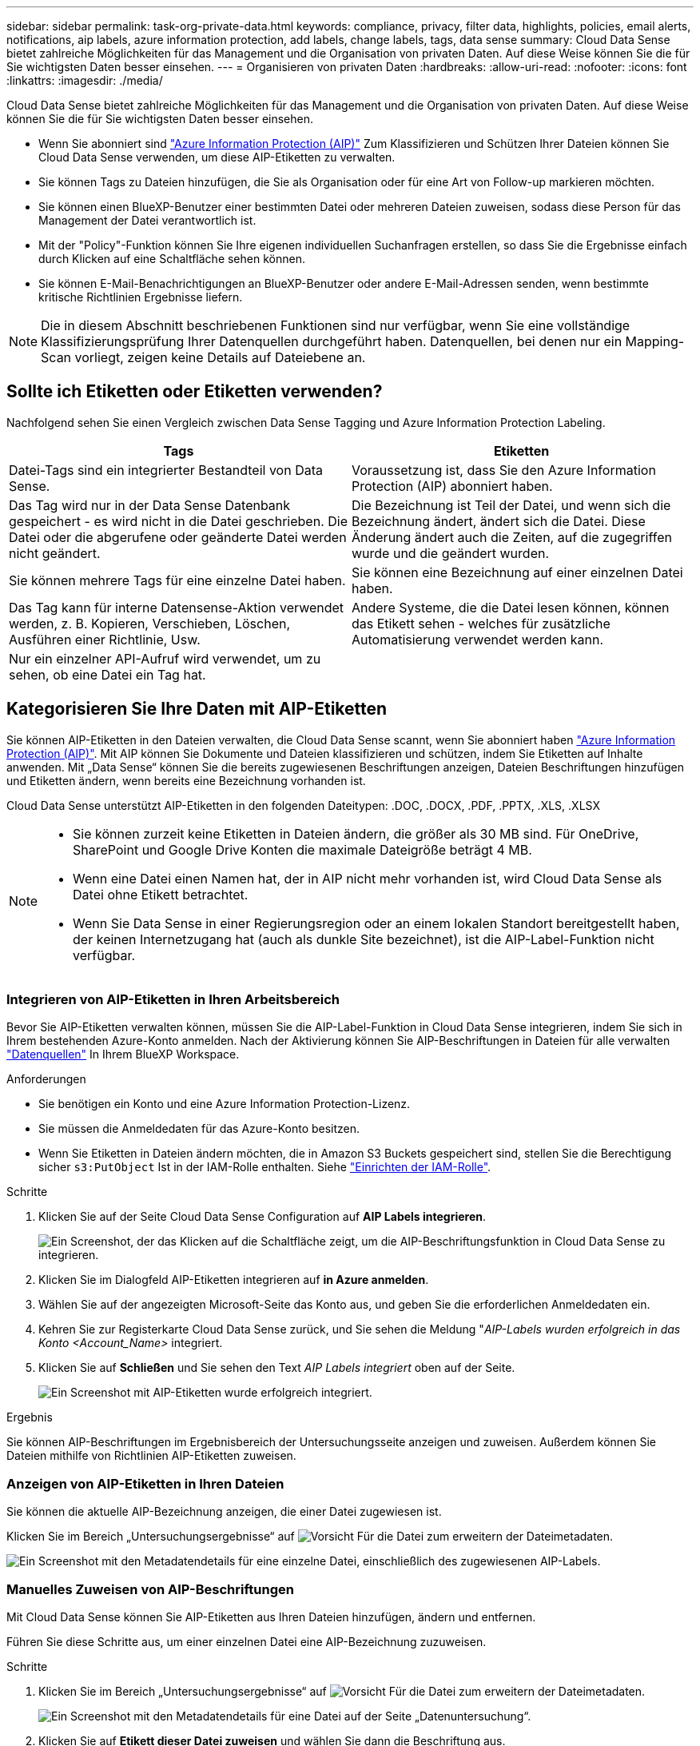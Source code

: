 ---
sidebar: sidebar 
permalink: task-org-private-data.html 
keywords: compliance, privacy, filter data, highlights, policies, email alerts, notifications, aip labels, azure information protection, add labels, change labels, tags, data sense 
summary: Cloud Data Sense bietet zahlreiche Möglichkeiten für das Management und die Organisation von privaten Daten. Auf diese Weise können Sie die für Sie wichtigsten Daten besser einsehen. 
---
= Organisieren von privaten Daten
:hardbreaks:
:allow-uri-read: 
:nofooter: 
:icons: font
:linkattrs: 
:imagesdir: ./media/


[role="lead"]
Cloud Data Sense bietet zahlreiche Möglichkeiten für das Management und die Organisation von privaten Daten. Auf diese Weise können Sie die für Sie wichtigsten Daten besser einsehen.

* Wenn Sie abonniert sind https://azure.microsoft.com/en-us/services/information-protection/["Azure Information Protection (AIP)"^] Zum Klassifizieren und Schützen Ihrer Dateien können Sie Cloud Data Sense verwenden, um diese AIP-Etiketten zu verwalten.
* Sie können Tags zu Dateien hinzufügen, die Sie als Organisation oder für eine Art von Follow-up markieren möchten.
* Sie können einen BlueXP-Benutzer einer bestimmten Datei oder mehreren Dateien zuweisen, sodass diese Person für das Management der Datei verantwortlich ist.
* Mit der "Policy"-Funktion können Sie Ihre eigenen individuellen Suchanfragen erstellen, so dass Sie die Ergebnisse einfach durch Klicken auf eine Schaltfläche sehen können.
* Sie können E-Mail-Benachrichtigungen an BlueXP-Benutzer oder andere E-Mail-Adressen senden, wenn bestimmte kritische Richtlinien Ergebnisse liefern.



NOTE: Die in diesem Abschnitt beschriebenen Funktionen sind nur verfügbar, wenn Sie eine vollständige Klassifizierungsprüfung Ihrer Datenquellen durchgeführt haben. Datenquellen, bei denen nur ein Mapping-Scan vorliegt, zeigen keine Details auf Dateiebene an.



== Sollte ich Etiketten oder Etiketten verwenden?

Nachfolgend sehen Sie einen Vergleich zwischen Data Sense Tagging und Azure Information Protection Labeling.

[cols="50,50"]
|===
| Tags | Etiketten 


| Datei-Tags sind ein integrierter Bestandteil von Data Sense. | Voraussetzung ist, dass Sie den Azure Information Protection (AIP) abonniert haben. 


| Das Tag wird nur in der Data Sense Datenbank gespeichert - es wird nicht in die Datei geschrieben. Die Datei oder die abgerufene oder geänderte Datei werden nicht geändert. | Die Bezeichnung ist Teil der Datei, und wenn sich die Bezeichnung ändert, ändert sich die Datei. Diese Änderung ändert auch die Zeiten, auf die zugegriffen wurde und die geändert wurden. 


| Sie können mehrere Tags für eine einzelne Datei haben. | Sie können eine Bezeichnung auf einer einzelnen Datei haben. 


| Das Tag kann für interne Datensense-Aktion verwendet werden, z. B. Kopieren, Verschieben, Löschen, Ausführen einer Richtlinie, Usw. | Andere Systeme, die die Datei lesen können, können das Etikett sehen - welches für zusätzliche Automatisierung verwendet werden kann. 


| Nur ein einzelner API-Aufruf wird verwendet, um zu sehen, ob eine Datei ein Tag hat. |  
|===


== Kategorisieren Sie Ihre Daten mit AIP-Etiketten

Sie können AIP-Etiketten in den Dateien verwalten, die Cloud Data Sense scannt, wenn Sie abonniert haben https://azure.microsoft.com/en-us/services/information-protection/["Azure Information Protection (AIP)"^]. Mit AIP können Sie Dokumente und Dateien klassifizieren und schützen, indem Sie Etiketten auf Inhalte anwenden. Mit „Data Sense“ können Sie die bereits zugewiesenen Beschriftungen anzeigen, Dateien Beschriftungen hinzufügen und Etiketten ändern, wenn bereits eine Bezeichnung vorhanden ist.

Cloud Data Sense unterstützt AIP-Etiketten in den folgenden Dateitypen: .DOC, .DOCX, .PDF, .PPTX, .XLS, .XLSX

[NOTE]
====
* Sie können zurzeit keine Etiketten in Dateien ändern, die größer als 30 MB sind. Für OneDrive, SharePoint und Google Drive Konten die maximale Dateigröße beträgt 4 MB.
* Wenn eine Datei einen Namen hat, der in AIP nicht mehr vorhanden ist, wird Cloud Data Sense als Datei ohne Etikett betrachtet.
* Wenn Sie Data Sense in einer Regierungsregion oder an einem lokalen Standort bereitgestellt haben, der keinen Internetzugang hat (auch als dunkle Site bezeichnet), ist die AIP-Label-Funktion nicht verfügbar.


====


=== Integrieren von AIP-Etiketten in Ihren Arbeitsbereich

Bevor Sie AIP-Etiketten verwalten können, müssen Sie die AIP-Label-Funktion in Cloud Data Sense integrieren, indem Sie sich in Ihrem bestehenden Azure-Konto anmelden. Nach der Aktivierung können Sie AIP-Beschriftungen in Dateien für alle verwalten link:concept-cloud-compliance.html#supported-data-sources["Datenquellen"^] In Ihrem BlueXP Workspace.

.Anforderungen
* Sie benötigen ein Konto und eine Azure Information Protection-Lizenz.
* Sie müssen die Anmeldedaten für das Azure-Konto besitzen.
* Wenn Sie Etiketten in Dateien ändern möchten, die in Amazon S3 Buckets gespeichert sind, stellen Sie die Berechtigung sicher `s3:PutObject` Ist in der IAM-Rolle enthalten. Siehe link:task-scanning-s3.html#reviewing-s3-prerequisites["Einrichten der IAM-Rolle"^].


.Schritte
. Klicken Sie auf der Seite Cloud Data Sense Configuration auf *AIP Labels integrieren*.
+
image:screenshot_compliance_integrate_aip_labels.png["Ein Screenshot, der das Klicken auf die Schaltfläche zeigt, um die AIP-Beschriftungsfunktion in Cloud Data Sense zu integrieren."]

. Klicken Sie im Dialogfeld AIP-Etiketten integrieren auf *in Azure anmelden*.
. Wählen Sie auf der angezeigten Microsoft-Seite das Konto aus, und geben Sie die erforderlichen Anmeldedaten ein.
. Kehren Sie zur Registerkarte Cloud Data Sense zurück, und Sie sehen die Meldung "_AIP-Labels wurden erfolgreich in das Konto <Account_Name>_ integriert.
. Klicken Sie auf *Schließen* und Sie sehen den Text _AIP Labels integriert_ oben auf der Seite.
+
image:screenshot_compliance_aip_labels_int.png["Ein Screenshot mit AIP-Etiketten wurde erfolgreich integriert."]



.Ergebnis
Sie können AIP-Beschriftungen im Ergebnisbereich der Untersuchungsseite anzeigen und zuweisen. Außerdem können Sie Dateien mithilfe von Richtlinien AIP-Etiketten zuweisen.



=== Anzeigen von AIP-Etiketten in Ihren Dateien

Sie können die aktuelle AIP-Bezeichnung anzeigen, die einer Datei zugewiesen ist.

Klicken Sie im Bereich „Untersuchungsergebnisse“ auf image:button_down_caret.png["Vorsicht"] Für die Datei zum erweitern der Dateimetadaten.

image:screenshot_compliance_show_label.png["Ein Screenshot mit den Metadatendetails für eine einzelne Datei, einschließlich des zugewiesenen AIP-Labels."]



=== Manuelles Zuweisen von AIP-Beschriftungen

Mit Cloud Data Sense können Sie AIP-Etiketten aus Ihren Dateien hinzufügen, ändern und entfernen.

Führen Sie diese Schritte aus, um einer einzelnen Datei eine AIP-Bezeichnung zuzuweisen.

.Schritte
. Klicken Sie im Bereich „Untersuchungsergebnisse“ auf image:button_down_caret.png["Vorsicht"] Für die Datei zum erweitern der Dateimetadaten.
+
image:screenshot_compliance_add_label_manually.png["Ein Screenshot mit den Metadatendetails für eine Datei auf der Seite „Datenuntersuchung“."]

. Klicken Sie auf *Etikett dieser Datei zuweisen* und wählen Sie dann die Beschriftung aus.
+
Die Beschriftung wird in den Dateimetadaten angezeigt.



So weisen Sie mehreren Dateien eine AIP-Bezeichnung zu:

.Schritte
. Wählen Sie im Bereich Ergebnisse der Datenuntersuchung die Datei oder die Dateien aus, die Sie beschriften möchten.
+
image:screenshot_compliance_tag_multi_files.png["Ein Screenshot zeigt, wie Sie die Dateien auswählen, die beschriftet werden sollen, und die Schaltfläche „Bezeichnung“ auf der Seite „Datenuntersuchung“."]

+
** Um einzelne Dateien auszuwählen, aktivieren Sie das Kontrollkästchen für jede Datei (image:button_backup_1_volume.png[""]).
** Um alle Dateien auf der aktuellen Seite auszuwählen, aktivieren Sie das Kontrollkästchen in der Titelzeile (image:button_select_all_files.png[""]).


. Klicken Sie in der Symbolleiste auf *Etikett* und wählen Sie die AIP-Bezeichnung:
+
image:screenshot_compliance_select_aip_label_multi.png["Ein Screenshot, in dem gezeigt wird, wie auf der Seite „Datenuntersuchung“ mehreren Dateien ein AIP-Etikett zugewiesen wird."]

+
Die AIP-Bezeichnung wird den Metadaten für alle ausgewählten Dateien hinzugefügt.





=== Automatisches Zuweisen von AIP-Etiketten mit Richtlinien

Sie können allen Dateien, die die Kriterien der Richtlinie erfüllen, eine AIP-Beschriftung zuweisen. Sie können beim Erstellen der Richtlinie das AIP-Etikett angeben oder die Beschriftung beim Bearbeiten einer Richtlinie hinzufügen.

Etiketten werden kontinuierlich in Dateien hinzugefügt oder aktualisiert, wenn Cloud Data Sense Ihre Dateien scannt.

Je nachdem, ob bereits ein Label auf eine Datei und die Klassifizierungsstufe des Etiketts angewendet wurde, werden beim Ändern einer Bezeichnung folgende Aktionen ausgeführt:

[cols="60,40"]
|===
| Wenn die Datei... | Dann... 


| Hat kein Etikett | Die Beschriftung wird hinzugefügt 


| Verfügt über ein bereits vorhandenes Etikett mit einer niedrigeren Klassifizierungsstufe | Das Etikett der höheren Ebene wird hinzugefügt 


| Verfügt über ein bereits vorhandenes Etikett mit einer höheren Klassifizierungsstufe | Das Etikett der höheren Ebene bleibt erhalten 


| Wird eine Bezeichnung sowohl manuell als auch von einer Richtlinie zugewiesen | Das Etikett der höheren Ebene wird hinzugefügt 


| Ist zwei Richtlinien zugewiesen | Das Etikett der höheren Ebene wird hinzugefügt 
|===
Führen Sie diese Schritte aus, um einer vorhandenen Richtlinie eine AIP-Beschriftung hinzuzufügen.

.Schritte
. Klicken Sie auf der Liste Richtlinien auf *Bearbeiten* für die Richtlinie, in der Sie die AIP-Bezeichnung hinzufügen (oder ändern) möchten.
+
image:screenshot_compliance_add_label_highlight_1.png["Ein Screenshot zeigt, wie eine vorhandene Richtlinie bearbeitet wird."]

. Aktivieren Sie auf der Seite Richtlinie bearbeiten das Kontrollkästchen, um automatische Beschriftungen für Dateien zu aktivieren, die den Richtlinieparametern entsprechen, und wählen Sie die Beschriftung aus (z. B. *Allgemein*).
+
image:screenshot_compliance_add_label_highlight_2.png["Ein Screenshot zeigt, wie Sie die Beschriftung auswählen, die Dateien zugewiesen werden soll, die der Richtlinie entsprechen."]

. Klicken Sie auf *Save Policy* und das Etikett wird in der Policy description angezeigt.



NOTE: Wenn eine Richtlinie mit einem Etikett konfiguriert wurde, die Bezeichnung aber seitdem von AIP entfernt wurde, wird der Name der Bezeichnung auf AUS gesetzt und die Bezeichnung nicht mehr zugewiesen.



=== Entfernen der AIP-Integration

Wenn Sie AIP-Beschriftungen in Dateien nicht mehr verwalten möchten, können Sie das AIP-Konto aus der Cloud Data Sense Schnittstelle entfernen.

Beachten Sie, dass die Etiketten, die Sie mit Data Sense hinzugefügt haben, nicht geändert werden. Die in Dateien vorhandenen Beschriftungen bleiben so, wie sie derzeit vorhanden sind.

.Schritte
. Klicken Sie auf der Seite _Configuration_ auf *AIP Labels integriert > Integration entfernen*.
+
image:screenshot_compliance_un_integrate_aip_labels.png["Ein Screenshot, der zeigt, wie man AIP Integrationen mit Cloud Data Sense entfernt."]

. Klicken Sie im Bestätigungsdialogfeld auf *Integration entfernen*.




== Anwenden von Tags zur Verwaltung der gescannten Dateien

Sie können Dateien, die Sie für eine Art von Follow-up markieren möchten, ein Tag hinzufügen. Sie haben z. B. einige doppelte Dateien gefunden und möchten eine davon löschen, müssen aber überprüfen, welche Dateien gelöscht werden sollen. Sie könnten der Datei einen Tag mit "Prüfen zum Löschen" hinzufügen, damit Sie wissen, dass diese Datei eine Recherche und eine Art von zukünftigen Aktionen erfordert.

Mit „Data Sense“ können Sie die Tags anzeigen, die Dateien zugewiesen sind, Tags hinzufügen oder aus Dateien entfernen und den Namen ändern oder ein vorhandenes Tag löschen.

Beachten Sie, dass das Tag der Datei nicht auf die gleiche Weise hinzugefügt wird wie AIP-Etiketten Teil der Dateimetadaten sind. Das Tag wird gerade von BlueXP-Benutzern mit Cloud Data Sense angezeigt, so dass Sie sehen können, ob eine Datei gelöscht oder für eine Art von Follow-up überprüft werden muss.


TIP: Tags, die Dateien in Cloud Data Sense zugewiesen wurden, stehen nicht in Verbindung mit den Tags, die Sie Ressourcen hinzufügen können, wie Volumes oder Instanzen von virtuellen Maschinen. Auf Dateiebene werden Daten-SENSE-Tags angewendet.



=== Anzeigen von Dateien, auf die bestimmte Tags angewendet wurden

Sie können alle Dateien anzeigen, denen bestimmte Tags zugewiesen sind.

. Klicken Sie in Cloud Data Sense auf die Registerkarte *Untersuchung*.
. Klicken Sie auf der Seite Datenuntersuchung im Bereich Filter auf *Tags* und wählen Sie die gewünschten Tags aus.
+
image:screenshot_compliance_filter_status.png["Ein Screenshot, in dem die Auswahl von Tags im Fensterbereich Filter angezeigt wird."]

+
Im Bereich Untersuchungsergebnisse werden alle Dateien angezeigt, denen diese Tags zugewiesen sind.





=== Tags zu Dateien werden zugewiesen

Sie können Tags zu einer einzelnen Datei oder zu einer Gruppe von Dateien hinzufügen.

So fügen Sie einer einzelnen Datei ein Tag hinzu:

.Schritte
. Klicken Sie im Bereich „Untersuchungsergebnisse“ auf image:button_down_caret.png["Vorsicht"] Für die Datei zum erweitern der Dateimetadaten.
. Klicken Sie auf das Feld *Tags* und die aktuell zugewiesenen Tags werden angezeigt.
. Tag oder Tags hinzufügen:
+
** Um ein vorhandenes Tag zuzuweisen, klicken Sie in das Feld *Neues Tag...* und geben den Namen des Tags ein. Wenn das gesuchte Tag angezeigt wird, wählen Sie es aus, und drücken Sie *Enter*.
** Um ein neues Tag zu erstellen und es der Datei zuzuweisen, klicken Sie in das Feld *New Tag...*, geben Sie den Namen des neuen Tags ein und drücken Sie *Enter*.
+
image:screenshot_compliance_add_status_manually.png["Ein Screenshot, in dem gezeigt wird, wie ein Tag einer Datei auf der Seite „Datenuntersuchung“ zugewiesen wird."]

+
Das Tag wird in den Dateimetadaten angezeigt.





So fügen Sie einem mehrere Dateien ein Tag hinzu:

.Schritte
. Wählen Sie im Bereich Ergebnisse der Datenuntersuchung die Datei oder die Dateien aus, die markiert werden sollen.
+
image:screenshot_compliance_tag_multi_files.png["Ein Screenshot zeigt, wie Sie die Dateien auswählen, die markiert werden sollen, und die Schaltfläche Tags auf der Seite Untersuchung von Daten."]

+
** Um einzelne Dateien auszuwählen, aktivieren Sie das Kontrollkästchen für jede Datei (image:button_backup_1_volume.png[""]).
** Um alle Dateien auf der aktuellen Seite auszuwählen, aktivieren Sie das Kontrollkästchen in der Titelzeile (image:button_select_all_files.png[""]).


. Klicken Sie in der Buttonleiste auf *Tags* und die aktuell zugewiesenen Tags werden angezeigt.
. Tag oder Tags hinzufügen:
+
** Um ein vorhandenes Tag zuzuweisen, klicken Sie in das Feld *Neues Tag...* und geben den Namen des Tags ein. Wenn das gesuchte Tag angezeigt wird, wählen Sie es aus, und drücken Sie *Enter*.
** Um ein neues Tag zu erstellen und es der Datei zuzuweisen, klicken Sie in das Feld *New Tag...*, geben Sie den Namen des neuen Tags ein und drücken Sie *Enter*.
+
image:screenshot_compliance_select_tags_multi.png["Ein Screenshot, in dem gezeigt wird, wie Sie mehreren Dateien auf der Seite „Datenuntersuchung“ ein Tag zuweisen."]



. Genehmigen Sie das Hinzufügen der Tags im Bestätigungsdialogfeld, und die Tags werden den Metadaten für alle ausgewählten Dateien hinzugefügt.




=== Tags aus Dateien werden gelöscht

Sie können ein Tag löschen, wenn Sie es nicht mehr verwenden müssen.

Klicken Sie einfach auf das *x* für ein vorhandenes Tag.

image:button_delete_datasense_file_tag.png["Fügen Sie dies irgendwo in diesem Thema hinzu"]

Wenn Sie mehrere Dateien ausgewählt haben, wird das Tag aus allen Dateien entfernt.



== Zuweisen von Benutzern zum Verwalten bestimmter Dateien

Sie können einen BlueXP-Benutzer einer bestimmten Datei oder mehreren Dateien zuweisen, so dass diese Person für alle Follow-up-Aktionen verantwortlich sein kann, die in der Datei ausgeführt werden müssen. Diese Funktion wird häufig zusammen mit der Funktion verwendet, um einer Datei benutzerdefinierte Status-Tags hinzuzufügen.

Sie können beispielsweise eine Datei mit bestimmten personenbezogenen Daten haben, die zu vielen Benutzern Lese- und Schreibzugriff (offene Berechtigungen) ermöglicht. Sie können also das Status-Tag "Berechtigungen ändern" zuweisen und diese Datei dem Benutzer "Joan Smith" zuweisen, damit er entscheiden kann, wie das Problem behoben werden kann. Wenn sie das Problem behoben haben, könnten sie die Status-Tag-Nummer auf „Abgeschlossen“ ändern.

Beachten Sie, dass der Benutzername der Datei nicht als Teil der Dateimetadaten hinzugefügt wird - er wird gerade von BlueXP Benutzern bei der Verwendung von Cloud Data Sense angezeigt.

Mit einem neuen Filter auf der Untersuchungsseite können Sie problemlos alle Dateien anzeigen, die dieselbe Person im Feld „Assigned to“ haben.

So weisen Sie einen Benutzer einer einzelnen Datei zu:

.Schritte
. Klicken Sie im Bereich „Untersuchungsergebnisse“ auf image:button_down_caret.png["Vorsicht"] Für die Datei zum erweitern der Dateimetadaten.
. Klicken Sie auf das Feld *Assigned to* und wählen Sie den Benutzernamen aus.
+
image:screenshot_compliance_add_user_manually.png["Ein Screenshot, in dem gezeigt wird, wie ein Benutzer einer Datei auf der Seite „Datenuntersuchung“ zugewiesen wird."]

+
Der Benutzername wird in den Dateimetadaten angezeigt.



So weisen Sie einen Benutzer mehreren Dateien zu:

.Schritte
. Wählen Sie im Bereich Ergebnisse der Datenuntersuchung die Datei oder die Dateien aus, die Sie einem Benutzer zuweisen möchten.
+
image:screenshot_compliance_tag_multi_files.png["Ein Screenshot zeigt, wie Sie die Dateien auswählen, die einem Benutzer zugewiesen werden sollen, und die Schaltfläche „Zuweisen zu“ auf der Seite „Datenuntersuchung“."]

+
** Um einzelne Dateien auszuwählen, aktivieren Sie das Kontrollkästchen für jede Datei (image:button_backup_1_volume.png[""]).
** Um alle Dateien auf der aktuellen Seite auszuwählen, aktivieren Sie das Kontrollkästchen in der Titelzeile (image:button_select_all_files.png[""]).


. Klicken Sie in der Symbolleiste auf *Zuweisen zu* und wählen Sie den Benutzernamen aus:
+
image:screenshot_compliance_select_user_multi.png["Ein Screenshot, in dem gezeigt wird, wie ein Benutzer mehreren Dateien auf der Seite „Datenuntersuchung“ zugewiesen wird."]

+
Der Benutzer wird den Metadaten für alle ausgewählten Dateien hinzugefügt.





== Kontrolle Ihrer Daten mithilfe von Richtlinien

Richtlinien sind wie eine Favoritenliste mit benutzerdefinierten Filtern, die Suchergebnisse auf der Untersuchungsseite für häufig angeforderte Compliance-Abfragen liefern. Cloud Data Sense bietet einen Satz vordefinierter Richtlinien, die auf gängigen Kundenanfragen basieren. Sie können benutzerdefinierte Richtlinien erstellen, die Ergebnisse für die Suche liefern, die speziell auf Ihr Unternehmen zugeschnitten sind.

Richtlinien bieten folgende Funktionen:

* <<Liste der vordefinierten Richtlinien,Vordefinierte Richtlinien>> Von NetApp basierend auf Benutzeranfragen
* Möglichkeit, eigene benutzerdefinierte Richtlinien zu erstellen
* Starten Sie die Untersuchungsseite mit den Ergebnissen Ihrer Richtlinien mit nur einem Klick
* Senden Sie E-Mail-Benachrichtigungen an BlueXP-Benutzer oder andere E-Mail-Adressen, wenn bestimmte kritische Richtlinien Ergebnisse liefern, damit Sie Benachrichtigungen zum Schutz Ihrer Daten erhalten können
* Weisen Sie AIP-Etiketten (Azure Information Protection) automatisch allen Dateien zu, die den in einer Richtlinie definierten Kriterien entsprechen
* Löschen Sie Dateien automatisch (einmal pro Tag), wenn bestimmte Richtlinien Ergebnisse zurückgeben, damit Sie Ihre Daten automatisch schützen können


Auf der Registerkarte *Richtlinien* im Compliance Dashboard werden alle vordefinierten und benutzerdefinierten Richtlinien aufgelistet, die auf dieser Instanz von Cloud Data Sense verfügbar sind.

image:screenshot_compliance_highlights_tab.png["Einen Screenshot der Registerkarte Policies im Cloud Data Sense Dashboard."]

Darüber hinaus werden Richtlinien in der Liste der Filter auf der Untersuchungsseite angezeigt.



=== Anzeigen von Policy-Ergebnissen auf der Untersuchungsseite

Um die Ergebnisse für eine Richtlinie auf der Untersuchungsseite anzuzeigen, klicken Sie auf die image:screenshot_gallery_options.gif["Schaltfläche „Mehr“"] Klicken Sie für eine bestimmte Richtlinie, und wählen Sie dann *Ergebnisse untersuchen*.

image:screenshot_compliance_highlights_investigate.png["Ein Screenshot, in dem Sie auf der Registerkarte Richtlinien Ergebnisse für eine bestimmte Richtlinie untersuchen auswählen."]



=== Erstellen benutzerdefinierter Richtlinien

Sie können eigene benutzerdefinierte Richtlinien erstellen, die Ergebnisse für spezifische Suchen in Ihrem Unternehmen liefern. Die Ergebnisse werden für alle Dateien und Verzeichnisse (Freigaben und Ordner) zurückgegeben, die den Suchkriterien entsprechen.

Beachten Sie, dass die Aktionen zum Löschen von Daten und zum Zuweisen von AIP-Etiketten auf der Grundlage der Richtlinienergebnisse nur für Dateien gültig sind. Verzeichnisse, die den Suchkriterien entsprechen, können nicht automatisch gelöscht oder AIP-Bezeichnungen zugewiesen werden.

.Schritte
. Definieren Sie auf der Seite „Untersuchung von Daten“ die Suche, indem Sie alle Filter auswählen, die Sie verwenden möchten. Siehe link:task-controlling-private-data.html#filtering-data-in-the-data-investigation-page["Filtern von Daten auf der Seite „Datenuntersuchung“"^] Entsprechende Details.
. Wenn Sie alle Filtereigenschaften genau so haben, wie Sie sie wollen, klicken Sie auf *Create Policy von dieser Suche*.
+
image:screenshot_compliance_save_as_highlight.png["Ein Screenshot zeigt, wie eine gefilterte Abfrage als Richtlinie gespeichert wird."]

. Benennen Sie die Richtlinie, und wählen Sie andere Aktionen aus, die von der Richtlinie ausgeführt werden können:
+
.. Geben Sie einen eindeutigen Namen und eine eindeutige Beschreibung ein.
.. Aktivieren Sie optional das Kontrollkästchen, um Dateien automatisch zu löschen, die mit den Richtlinieparametern übereinstimmen. Weitere Informationen zu link:task-managing-highlights.html#deleting-source-files-automatically-using-policies["Quelldateien mit einer Richtlinie löschen"].
.. Aktivieren Sie optional das Kontrollkästchen, wenn Sie Benachrichtigungen-E-Mails an BlueXP-Benutzer in Ihrem Konto senden möchten, und wählen Sie das Intervall aus, in dem die E-Mail gesendet wird. Weitere Informationen zu link:task-org-private-data.html#sending-email-alerts-when-non-compliant-data-is-found["Senden von E-Mail-Warnmeldungen anhand von Richtlinienergebnissen"].
.. Aktivieren Sie optional das Kontrollkästchen, wenn Sie Benachrichtigungs-E-Mails an andere Benutzer senden möchten, geben Sie bis zu 20 E-Mail-Adressen ein und wählen Sie das Intervall aus, in dem die E-Mail gesendet wird.
.. Aktivieren Sie optional das Kontrollkästchen, um Dateien, die den Richtlinieparametern entsprechen, automatisch AIP-Etiketten zuzuweisen, und wählen Sie die Beschriftung aus. (Nur wenn Sie bereits AIP-Etiketten integriert haben. Weitere Informationen zu link:task-org-private-data.html#categorizing-your-data-using-aip-labels["AIP-Etiketten"].)
.. Klicken Sie Auf *Create Policy*.
+
image:screenshot_compliance_save_highlight.png["Ein Screenshot, der zeigt, wie die Richtlinie konfiguriert und gespeichert wird."]





.Ergebnis
Die neue Richtlinie wird auf der Registerkarte Richtlinien angezeigt.



=== Senden von E-Mail-Warnungen, wenn nicht konforme Daten gefunden werden

Cloud Data Sense kann E-Mail-Benachrichtigungen an BlueXP-Benutzer in Ihrem Konto senden, wenn bestimmte kritische Richtlinien Ergebnisse liefern, damit Sie Benachrichtigungen zum Schutz Ihrer Daten erhalten können. Sie können die E-Mail-Benachrichtigungen täglich, wöchentlich oder monatlich versenden. Sie können auch E-Mail-Benachrichtigungen an eine andere E-Mail-Adresse senden - bis zu 20 E-Mail-Adressen - nicht in Ihrem BlueXP-Konto.

Sie können diese Einstellung beim Erstellen der Richtlinie oder beim Bearbeiten einer Richtlinie konfigurieren.

Befolgen Sie diese Schritte, um E-Mail-Updates zu einer bestehenden Richtlinie hinzuzufügen.

.Schritte
. Klicken Sie auf der Liste Richtlinien auf *Bearbeiten* für die Richtlinie, in der Sie die E-Mail-Einstellung hinzufügen (oder ändern) möchten.
+
image:screenshot_compliance_add_email_alert_1.png["Ein Screenshot zeigt, wie eine vorhandene Richtlinie bearbeitet wird."]

. Auf der Seite Richtlinie bearbeiten:
+
.. Aktivieren Sie das Kontrollkästchen „E-Mail all the users in this Account“, wenn Sie Benachrichtigungen-E-Mails an Benutzer in Ihrem BlueXP-Konto senden möchten, und wählen Sie das Intervall aus, in dem die E-Mail gesendet wird (z. B. *every Day*).
.. Aktivieren Sie das Kontrollkästchen „E-Mail senden“, wenn Sie Benachrichtigungs-E-Mails an weitere Benutzer senden möchten, wählen Sie das Intervall aus, in dem die E-Mail gesendet wird, und geben Sie bis zu 20 E-Mail-Adressen ein.
+
image:screenshot_compliance_add_email_alert_2.png["Ein Screenshot, in dem gezeigt wird, wie die E-Mail-Kriterien für die Richtlinie ausgewählt werden."]



. Klicken Sie auf *Save Policy* und das Intervall, in dem die E-Mail gesendet wird, wird in der Policy description angezeigt.


.Ergebnis
Die erste E-Mail wird jetzt gesendet, wenn Ergebnisse aus der Richtlinie vorliegen - aber nur, wenn Dateien die Kriterien der Richtlinie erfüllen. Es werden keine personenbezogenen Daten in die Benachrichtigungs-E-Mails gesendet. Die E-Mail zeigt an, dass es Dateien gibt, die den Kriterien der Richtlinie entsprechen, und sie enthält einen Link zu den Ergebnissen der Richtlinie.



=== Richtlinien Werden Bearbeitet

Sie können alle Kriterien für eine vorhandene Richtlinie ändern, die Sie zuvor erstellt haben. Dies kann besonders nützlich sein, wenn Sie die Abfrage (die Elemente, die Sie mit Filtern definiert haben) ändern möchten, um bestimmte Parameter hinzuzufügen oder zu entfernen.

Beachten Sie, dass Sie für vordefinierte Richtlinien nur ändern können, ob E-Mail-Benachrichtigungen gesendet werden und ob AIP-Beschriftungen hinzugefügt werden. Andere Werte können nicht geändert werden.

.Schritte
. Klicken Sie auf der Liste Richtlinien auf *Bearbeiten* für die Richtlinie, die Sie ändern möchten.
+
image:screenshot_compliance_edit_policy_button.png["Ein Screenshot, in dem gezeigt wird, wie eine Bearbeitung an einer vorhandenen Richtlinie initiiert wird."]

. Wenn Sie nur die Elemente auf dieser Seite ändern möchten (Name, Beschreibung, ob E-Mail-Benachrichtigungen gesendet werden, und ob AIP-Beschriftungen hinzugefügt werden), ändern Sie die Änderung und klicken Sie auf *Richtlinie speichern*.
+
Wenn Sie die Filter für die gespeicherte Abfrage ändern möchten, klicken Sie auf *Abfrage bearbeiten*.

+
image:screenshot_compliance_edit_policy_dialog.png["Ein Screenshot der Auswahl der Schaltfläche „Abfrage bearbeiten“ auf der Seite „Richtlinie bearbeiten“."]

. Bearbeiten Sie auf der Untersuchungsseite, die diese Abfrage definiert, die Abfrage durch Hinzufügen, Entfernen oder Anpassen der Filter und klicken Sie auf *Änderungen speichern* .
+
image:screenshot_compliance_edit_policy_query.png["Ein Screenshot zeigt, wie die Abfrage durch Ändern der Filtereinstellungen bearbeitet wird."]



.Ergebnis
Die Richtlinie wird sofort geändert. Alle Aktionen, die für diese Richtlinie zum Senden einer E-Mail, Hinzufügen von AIP-Etiketten oder Löschen von Dateien definiert sind, werden im nächsten internen ausgeführt.



=== Richtlinien Werden Gelöscht

Sie können alle benutzerdefinierten Richtlinien löschen, die Sie erstellt haben, wenn Sie sie nicht mehr benötigen. Sie können keine der vordefinierten Richtlinien löschen.

Zum Löschen einer Richtlinie klicken Sie auf das image:screenshot_gallery_options.gif["Schaltfläche „Mehr“"] Klicken Sie für eine bestimmte Richtlinie auf *Richtlinie löschen*, und klicken Sie dann im Bestätigungsdialogfeld erneut auf *Richtlinie löschen*.



=== Liste der vordefinierten Richtlinien

Cloud Data Sense bietet die folgenden systemdefinierten Richtlinien:

[cols="25,40,40"]
|===
| Name | Beschreibung | Logik 


| S3 öffentlich - offengelegte private Daten | S3 Objekte mit persönlichen oder sensiblen persönlichen Daten, mit offenem öffentlichen Lesezugriff. | S3 Public ENTHÄLT persönliche ODER sensible persönliche Informationen 


| PCI DSS – veraltete Daten über 30 Tage | Dateien mit Kreditkarteninformationen, zuletzt geändert vor mehr als 30 Tagen. | Enthält Kreditkarte UND zuletzt geändert über 30 Tage 


| HIPAA – veraltete Daten über 30 Tage | Dateien mit Gesundheitsinformationen, zuletzt geändert vor mehr als 30 Tagen. | Enthält Gesundheitsdaten (wie in HIPAA-Berichten definiert) UND die letzte Änderung über 30 Tage 


| Private Daten - veraltet über 7 Jahre | Dateien mit persönlichen oder sensiblen persönlichen Daten, zuletzt geändert vor über 7 Jahren. | Dateien mit persönlichen oder sensiblen persönlichen Daten, zuletzt geändert vor über 7 Jahren 


| DSGVO: Die europäischen Bürger | Dateien mit mehr als 5 Kennungen von EU-Bürgern oder DB-Tabellen, die Kennungen von EU-Bürgern enthalten | Dateien mit mehr als 5 Kennungen von (einem) EU-Bürgern oder DB-Tabellen, die Zeilen mit mehr als 15 % der Spalten mit den EU-Kennungen eines Landes enthalten. (Eine der nationalen Kennungen der europäischen Länder. Beinhaltet keine Brasilien, Kalifornien, USA SSN, Israel, Südafrika) 


| CCPA – Einwohner Kaliforniens | Dateien, die über 10 California Driver's License Identifier oder DB-Tabellen mit dieser Kennung enthalten. | Dateien mit mehr als 10 California Driver's License Identifier ODER DB-Tabellen mit California Driver's License 


| Namen der Betroffenen - hohes Risiko | Dateien mit mehr als 50 Namen des Betroffenen. | Dateien mit mehr als 50 Namen des Betroffenen 


| E-Mail-Adressen – hohes Risiko | Dateien mit über 50 E-Mail-Adressen oder DB-Spalten mit über 50 % ihrer Zeilen, die E-Mail-Adressen enthalten | Dateien mit über 50 E-Mail-Adressen oder DB-Spalten mit über 50 % ihrer Zeilen, die E-Mail-Adressen enthalten 


| Personenbezogene Daten - hohes Risiko | Dateien mit mehr als 20 Identifikatoren für persönliche Daten oder Datenbankspalten mit über 50 % ihrer Zeilen, die Identifikatoren für persönliche Daten enthalten. | Dateien mit über 20 persönlichen oder DB-Spalten mit über 50% ihrer Zeilen, die persönliche enthalten 


| Sensible personenbezogene Daten - hohes Risiko | Dateien mit über 20 vertraulichen personenbezogenen Daten-IDs oder DB-Spalten mit über 50 % ihrer Zeilen, die vertrauliche personenbezogene Daten enthalten. | Dateien mit über 20 sensiblen persönlichen oder DB-Spalten mit über 50% ihrer Zeilen, die sensible persönliche Daten enthalten 
|===